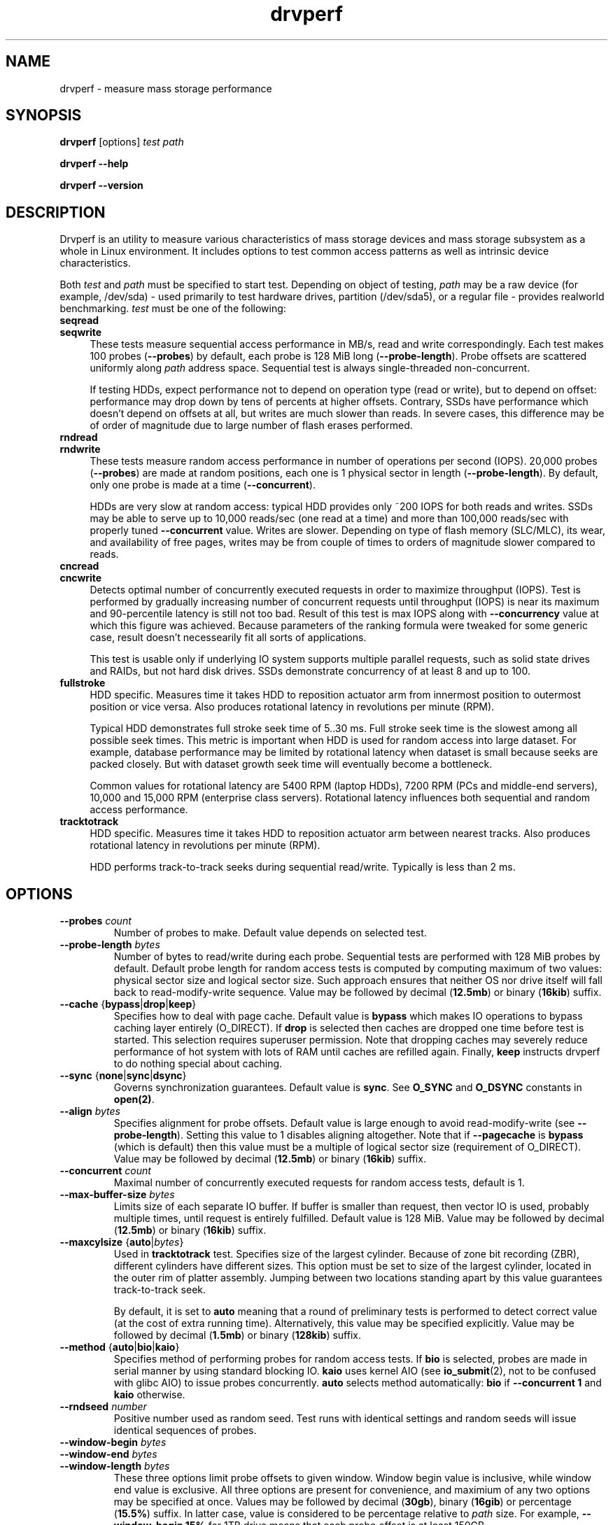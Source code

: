 .\"
.\" Copyright (c) 2015-2016 Andrei Gudkov <gudokk@gmail.com>
.\" 
.\" Permission is hereby granted, free of charge, to any person obtaining a copy
.\" of this software and associated documentation files (the "Software"), to deal
.\" in the Software without restriction, including without limitation the rights
.\" to use, copy, modify, merge, publish, distribute, sublicense, and/or sell
.\" copies of the Software, and to permit persons to whom the Software is
.\" furnished to do so, subject to the following conditions:
.\" 
.\" The above copyright notice and this permission notice shall be included in all
.\" copies or substantial portions of the Software.
.\"
.\" THE SOFTWARE IS PROVIDED "AS IS", WITHOUT WARRANTY OF ANY KIND, EXPRESS OR
.\" IMPLIED, INCLUDING BUT NOT LIMITED TO THE WARRANTIES OF MERCHANTABILITY,
.\" FITNESS FOR A PARTICULAR PURPOSE AND NONINFRINGEMENT. IN NO EVENT SHALL THE
.\" AUTHORS OR COPYRIGHT HOLDERS BE LIABLE FOR ANY CLAIM, DAMAGES OR OTHER
.\" LIABILITY, WHETHER IN AN ACTION OF CONTRACT, TORT OR OTHERWISE, ARISING FROM,
.\" OUT OF OR IN CONNECTION WITH THE SOFTWARE OR THE USE OR OTHER DEALINGS IN THE
.\" SOFTWARE.
.\"
.TH drvperf 1 "June 2019" "drvperf/1.9"
.SH NAME
drvperf \- measure mass storage performance
.SH SYNOPSIS
\fBdrvperf\fP [options] \fItest\fP \fIpath\fP
.P
\fBdrvperf\fP \fB--help\fP
.P
\fBdrvperf\fP \fB--version\fP
.SH DESCRIPTION
.PP
Drvperf is an utility to measure various characteristics of mass storage devices and mass storage subsystem as a whole 
in Linux environment.
It includes options to test common access patterns as well as intrinsic device characteristics.
.PP
Both \fItest\fP and \fIpath\fP must be specified to start test.
Depending on object of testing, \fIpath\fP may be a raw device (for example, /dev/sda) - used primarily to test hardware drives,
partition (/dev/sda5), or a regular file - provides realworld benchmarking.
\fItest\fP must be one of the following:
.IP "\fBseqread\fP" 4
.PD 0
.IP "\fBseqwrite\fP" 4
.PD
These tests measure sequential access performance in MB/s, read and write correspondingly.
Each test makes 100 probes (\fB--probes\fP) by default, each probe is 128 MiB long (\fB--probe-length\fP).
Probe offsets are scattered uniformly along \fIpath\fP address space.
Sequential test is always single-threaded non-concurrent.
.IP
If testing HDDs, expect performance not to depend on operation type (read or write), but to depend on offset: 
performance may drop down by tens of percents at higher offsets.
Contrary, SSDs have performance which doesn't depend on offsets at all, but writes are much slower than reads.
In severe cases, this difference may be of order of magnitude due to large number of flash erases performed.
.IP "\fBrndread\fP" 4
.PD 0
.IP "\fBrndwrite\fP" 4
.PD
These tests measure random access performance in number of operations per second (IOPS).
20,000 probes (\fB--probes\fP) are made at random positions, each one is 1 physical sector in length (\fB--probe-length\fP).
By default, only one probe is made at a time (\fB--concurrent\fP).
.IP
HDDs are very slow at random access: typical HDD provides only ~200 IOPS for both reads and writes.
SSDs may be able to serve up to 10,000 reads/sec (one read at a time) and more than 100,000 reads/sec with properly tuned 
\fB--concurrent\fP value.
Writes are slower.
Depending on type of flash memory (SLC/MLC), its wear, and availability of free pages, writes may be from couple of times 
to orders of magnitude slower compared to reads.
.IP "\fBcncread\fP" 4
.PD 0
.IP "\fBcncwrite\fP" 4
.PD
Detects optimal number of concurrently executed requests in order to maximize throughput (IOPS).
Test is performed by gradually increasing number of concurrent requests until throughput (IOPS)
is near its maximum and 90-percentile latency is still not too bad.
Result of this test is max IOPS along with \fB--concurrency\fP value at which this figure was achieved.
Because parameters of the ranking formula were tweaked for some generic case, result doesn't necessearily
fit all sorts of applications.
.IP
This test is usable only if underlying IO system supports multiple parallel requests, such as solid state
drives and RAIDs, but not hard disk drives.
SSDs demonstrate concurrency of at least 8 and up to 100.
.TP
\fBfullstroke\fP
HDD specific.
Measures time it takes HDD to reposition actuator arm from innermost position to outermost position or vice versa.
Also produces rotational latency in revolutions per minute (RPM).
.IP
Typical HDD demonstrates full stroke seek time of 5..30 ms.
Full stroke seek time is the slowest among all possible seek times.
This metric is important when HDD is used for random access into large dataset.
For example, database performance may be limited by rotational latency when dataset is small because seeks are packed closely.
But with dataset growth seek time will eventually become a bottleneck.
.IP
Common values for rotational latency are 5400 RPM (laptop HDDs), 7200 RPM (PCs and middle-end servers), 
10,000 and 15,000 RPM (enterprise class servers).
Rotational latency influences both sequential and random access performance.
.TP
\fBtracktotrack\fP
HDD specific.
Measures time it takes HDD to reposition actuator arm between nearest tracks.
Also produces rotational latency in revolutions per minute (RPM).
.IP
HDD performs track-to-track seeks during sequential read/write.
Typically is less than 2 ms.
.SH OPTIONS
.TP
\fB\-\-probes\fP \fIcount\fP
Number of probes to make.
Default value depends on selected test.
.TP
\fB\-\-probe-length\fP \fIbytes\fP
Number of bytes to read/write during each probe.
Sequential tests are performed with 128 MiB probes by default.
Default probe length for random access tests is computed by computing maximum of two values: physical sector size and 
logical sector size.
Such approach ensures that neither OS nor drive itself will fall back to read-modify-write sequence.
Value may be followed by decimal (\fB12.5mb\fP) or binary (\fB16kib\fP) suffix.
.TP
\fB\-\-cache\fP \fR{\fP\fBbypass\fP\fR|\fP\fBdrop\fP\fR|\fP\fBkeep\fP\fR}\fP
Specifies how to deal with page cache.
Default value is \fBbypass\fP which makes IO operations to bypass caching layer entirely (O_DIRECT).
If \fBdrop\fP is selected then caches are dropped one time before test is started.
This selection requires superuser permission.
Note that dropping caches may severely reduce performance of hot system with lots of RAM until caches are refilled again.
Finally, \fBkeep\fP instructs drvperf to do nothing special about caching.
.TP
\fB\-\-sync\fP \fR{\fP\fBnone\fP\fR|\fP\fBsync\fP\fR|\fP\fBdsync\fP\fR}\fP
Governs synchronization guarantees.
Default value is \fBsync\fR.
See \fBO_SYNC\fP and \fBO_DSYNC\fP constants in \fBopen(2)\fP.
.TP
\fB\-\-align\fP \fIbytes\fP
Specifies alignment for probe offsets.
Default value is large enough to avoid read-modify-write (see \fB--probe-length\fP).
Setting this value to 1 disables aligning altogether.
Note that if \fB--pagecache\fP is \fBbypass\fP (which is default) then this value must be a multiple of logical 
sector size (requirement of O_DIRECT).
Value may be followed by decimal (\fB12.5mb\fP) or binary (\fB16kib\fP) suffix.
.TP
\fB\-\-concurrent\fP \fIcount\fP
Maximal number of concurrently executed requests for random access tests, default is 1.
.TP
\fB\-\-max\-buffer\-size\fP \fIbytes\fP
Limits size of each separate IO buffer.
If buffer is smaller than request, then vector IO is used, probably multiple times, until request is entirely fulfilled.
Default value is 128 MiB.
Value may be followed by decimal (\fB12.5mb\fP) or binary (\fB16kib\fP) suffix.
.TP
\fB\-\-maxcylsize\fP \fR{\fBauto\fR|\fIbytes\fR}\fP
Used in \fBtracktotrack\fP test.
Specifies size of the largest cylinder.
Because of zone bit recording (ZBR), different cylinders have different sizes.
This option must be set to size of the largest cylinder, located in the outer rim of platter assembly.
Jumping between two locations standing apart by this value guarantees track-to-track seek.
.IP
By default, it is set to \fBauto\fP meaning that a round of preliminary tests is performed to detect
correct value (at the cost of extra running time).
Alternatively, this value may be specified explicitly.
Value may be followed by decimal (\fB1.5mb\fP) or binary (\fB128kib\fP) suffix.
.TP
\fB\-\-method\fP \fR{\fBauto\fR|\fBbio\fR|\fBkaio\fR}\fP
Specifies method of performing probes for random access tests.
If \fBbio\fP is selected, probes are made in serial manner by using standard blocking IO.
\fBkaio\fP uses kernel AIO (see \fBio_submit\fP(2), not to be confused with glibc AIO) to issue probes concurrently.
\fBauto\fP selects method automatically: \fBbio\fP if \fB--concurrent 1\fP and \fBkaio\fP otherwise.
.TP
\fB\-\-rndseed\fP \fInumber\fP
Positive number used as random seed.
Test runs with identical settings and random seeds will issue identical sequences of probes.
.TP
\fB\-\-window\-begin\fP \fIbytes\fP
.ns
.TP
\fB\-\-window\-end\fP \fIbytes\fP
.ns
.TP
\fB\-\-window\-length\fP \fIbytes\fP
These three options limit probe offsets to given window.
Window begin value is inclusive, while window end value is exclusive.
All three options are present for convenience, and maximium of any two options may be specified at once.
Values may be followed by decimal (\fB30gb\fP), binary (\fB16gib\fP) or percentage (\fB15.5%\fP) suffix.
In latter case, value is considered to be percentage relative to \fIpath\fP size.
For example, \fB--window-begin 15%\fP for 1TB drive means that each probe offset is at least 150GB.
.TP
\fB\-\-dump\-file\fP \fIpath\fP
If specified, all probes are dumped into given file after test is complete.
File is written in tab-separated values (.tsv) format and contains at least following fields: 
offset, probe time and probe length.
Full field list depends on selected test.
File is intended to be used for further analysis with \fBawk\fP(1) or spreadsheet program.
.TP
\fB\-\-force\fP
Disable sanity checks (like attempt to write to partition device which is mounted).
.TP
\fB\-\-debug\fP
Turn on printing debug messages.
.TP
\fB\-\-help\fP
Print brief help and exit.
.TP
\fB\-\-version\fP
Print version number and exit.
.SH NOTES
.PP
* Tests which measure write performance will destroy data. Examine what you've typed before hitting <Enter>.
.br
* Running drvperf may create high load: do not use in production environment.
.br
* Device under test should not be used by other activites while drvperf is running. Otherwise results are not reliable.
.SH EXAMPLE
Detect all parameters automatically and run sequential read test.
Print speed in MB/s once test has been completed:
.PP
.nf
.in +4n
\fR#\fP \fBdrvperf seqread /dev/sda\fP
 ...
Sequential read, each probe 134,217,728 bytes long:
  min speed 145.53 MB/sec (at offset 7,732,142,080)
  avg speed 433.60 MB/sec
  max speed 536.41 MB/sec (at offset 43,189,141,504)
.in
.fi
.PP
Run random access test by making 500K reads, each 4096 in length, aligned by the same value, 
allowing 4 concurrent requests.
Such huge number of reads is reasonable for SSDs only.
Print IOPS once test has completed:
.PP
.nf
.in +4n
\fR#\fP \fBdrvperf --probes 500000 --probe-length 4096 --align 4096 --concurrent 4 rndread /dev/sda\fP
 ...
Random read, each probe 4096 bytes, alignment 4096, max 4 concurrent requests
Latency:
  min  0.032 ms
  avg  0.121 ms, stddev 0.048 ms
  p90  0.167 ms (90% of probes were faster)
  p98  0.193 ms
  max  1.535 ms
Throughput:
  overall             32818 IOPS
  overall/concurrent   8204 IOPS
.in
.fi
.PP
Create 25GB extent file and run random write test with unprivileged user:
.PP
.nf
.in +4n
\fR$\fP \fBfallocate -l $((25*1000*1000*1000)) extent\fP
\fR$\fP \fBdrvperf rndwrite extent\fP
 ...
\fR$\fP \fBrm extent\fP
.in
.fi
.PP
Run fullstroke test in specified window.
Useful for analyzing bottlenecks in performance before device partitioning:
.PP
.nf
.in +4n
\fBdrvperf --window-begin 70% --window-end 100% fullstroke /dev/sdb\fP
  ...
  fullstroke seek time: 13.995 ms
       revolution time: 10.781 ms
      rotational speed: 5565 RPM
.in
.fi
.SH AUTHOR
Written by Andrei Gudkov <gudokk@gmail.com>.
.SH "SEE ALSO"
\fBiostat\fP(1),
\fBatop\fP(1),
\fBhdparm\fP(8),
\fBsmartctl\fP(8)
.br
"Storage subsystem performance: analysis and recipes", \fBhttp://gudok.xyz/sspar/\fP
